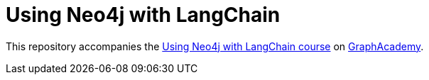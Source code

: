 = Using Neo4j with LangChain

This repository accompanies the link:https://graphacademy.neo4j.com/courses/genai-integration-langchain/[Using Neo4j with LangChain course^] on link:https://graphacademy.neo4j.com[GraphAcademy^].